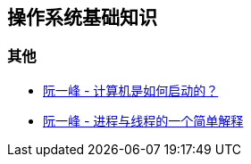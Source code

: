 == 操作系统基础知识

=== 其他

* http://www.ruanyifeng.com/blog/2013/02/booting.html[阮一峰 - 计算机是如何启动的？]
* http://www.ruanyifeng.com/blog/2013/04/processes_and_threads.html[阮一峰 - 进程与线程的一个简单解释]

